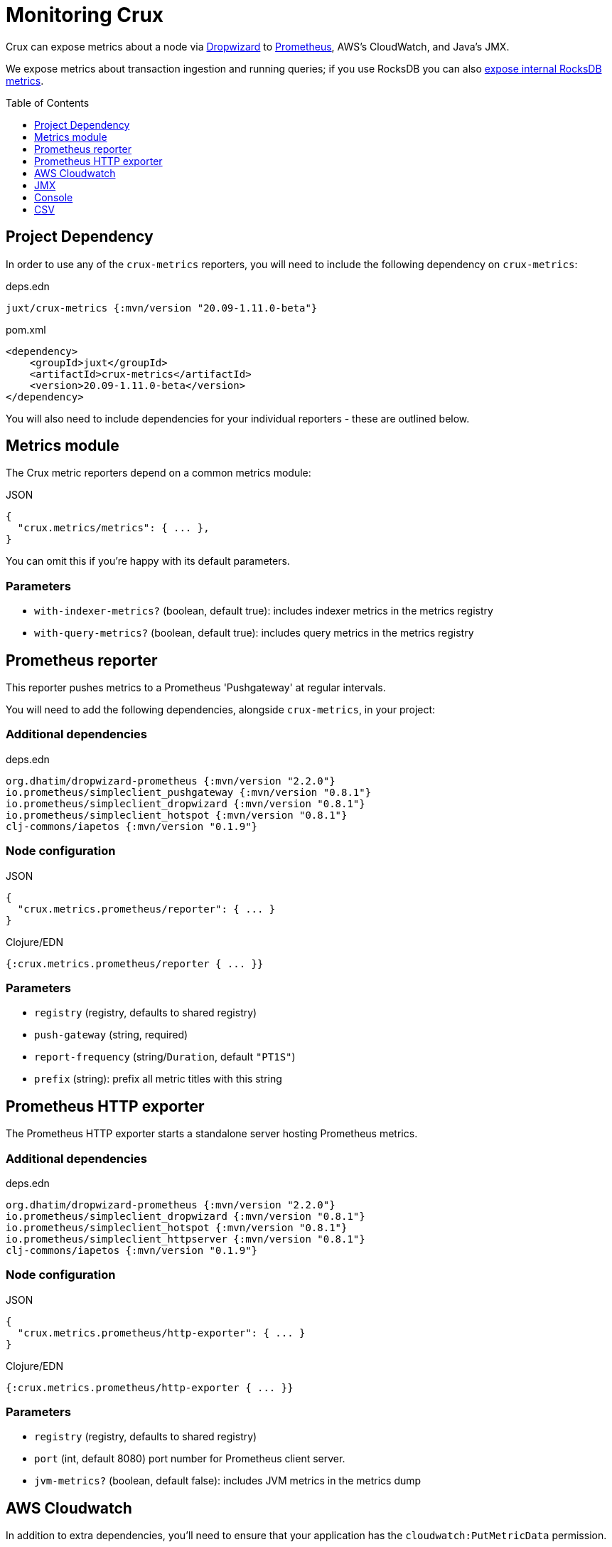 = Monitoring Crux
:toc: macro

Crux can expose metrics about a node via https://metrics.dropwizard.io/4.1.2/[Dropwizard] to https://prometheus.io/[Prometheus], AWS's CloudWatch, and Java's JMX.

We expose metrics about transaction ingestion and running queries; if you use RocksDB you can also xref:rocksdb.adoc#monitoring[expose internal RocksDB metrics].

toc::[levels=1]

== Project Dependency

In order to use any of the `crux-metrics` reporters, you will need to include the following dependency on `crux-metrics`:

.deps.edn
[source,clojure]
----
juxt/crux-metrics {:mvn/version "20.09-1.11.0-beta"}
----

.pom.xml
[source,xml]
----
<dependency>
    <groupId>juxt</groupId>
    <artifactId>crux-metrics</artifactId>
    <version>20.09-1.11.0-beta</version>
</dependency>
----

You will also need to include dependencies for your individual reporters - these are outlined below.

== Metrics module

The Crux metric reporters depend on a common metrics module:

.JSON
[source,json]
----
{
  "crux.metrics/metrics": { ... },
}
----

You can omit this if you're happy with its default parameters.

=== Parameters

* `with-indexer-metrics?` (boolean, default true): includes indexer metrics in the metrics registry
* `with-query-metrics?` (boolean, default true): includes query metrics in the metrics registry

[#prometheus-reporter]
== Prometheus reporter

This reporter pushes metrics to a Prometheus 'Pushgateway' at regular intervals.

You will need to add the following dependencies, alongside `crux-metrics`, in your project:

=== Additional dependencies

.deps.edn
[source,clojure]
----
org.dhatim/dropwizard-prometheus {:mvn/version "2.2.0"}
io.prometheus/simpleclient_pushgateway {:mvn/version "0.8.1"}
io.prometheus/simpleclient_dropwizard {:mvn/version "0.8.1"}
io.prometheus/simpleclient_hotspot {:mvn/version "0.8.1"}
clj-commons/iapetos {:mvn/version "0.1.9"}
----

=== Node configuration

.JSON
[source,json]
----
{
  "crux.metrics.prometheus/reporter": { ... }
}
----

.Clojure/EDN
[source,clojure]
----
{:crux.metrics.prometheus/reporter { ... }}
----

=== Parameters

* `registry` (registry, defaults to shared registry)
* `push-gateway` (string, required)
* `report-frequency` (string/`Duration`, default `"PT1S"`)
* `prefix` (string): prefix all metric titles with this string

[#prometheus-http]
== Prometheus HTTP exporter

The Prometheus HTTP exporter starts a standalone server hosting Prometheus metrics.

=== Additional dependencies

.deps.edn
[source,clojure]
----
org.dhatim/dropwizard-prometheus {:mvn/version "2.2.0"}
io.prometheus/simpleclient_dropwizard {:mvn/version "0.8.1"}
io.prometheus/simpleclient_hotspot {:mvn/version "0.8.1"}
io.prometheus/simpleclient_httpserver {:mvn/version "0.8.1"}
clj-commons/iapetos {:mvn/version "0.1.9"}
----

=== Node configuration

.JSON
[source,json]
----
{
  "crux.metrics.prometheus/http-exporter": { ... }
}
----

.Clojure/EDN
[source,clojure]
----
{:crux.metrics.prometheus/http-exporter { ... }}
----

=== Parameters

* `registry` (registry, defaults to shared registry)
* `port` (int, default 8080) port number for Prometheus client server.
* `jvm-metrics?` (boolean, default false): includes JVM metrics in the metrics dump

[#cloudwatch]
== AWS Cloudwatch

In addition to extra dependencies, you'll need to ensure that your application has the `cloudwatch:PutMetricData` permission.

=== Additional dependencies

.deps.edn
[source,clojure]
----
io.github.azagniotov/dropwizard-metrics-cloudwatch {:mvn/version "2.0.3"}
software.amazon.awssdk/cloudwatch {:mvn/version "2.10.61"}
----

=== Node configuration

.JSON
[source,json]
----
{
  "crux.metrics.cloudwatch/reporter": { ... }
}
----

.Clojure/EDN
[source,clojure]
----
{:crux.metrics.cloudwatch/reporter { ... }}
----

=== Parameters

* `registry` (registry, defaults to shared registry)
* `high-resolution?` (boolean, default false): increase push rate from 1 minute to 1 second
* `dimensions` (`Map<String, String>`): dimensions to include in the pushed metrics
* `jvm-metrics?` (boolean, default false): includes JVM metrics in the pushed metrics
* `region` (string): override default AWS region for uploading metrics
* `ignore-rules` (`List<String>`): a list of metrics to ignore, in gitignore format. e.g. `["crux.tx" "!crux.tx.ingest"]` would ignore `crux.tx.*`, except `crux.tx.ingest`
* `dry-run?` (boolean, default false): reporter outputs to a local SLF4J logger instead
* `dry-run-report-frequency` (string/`Duration`, default `"PT1S"`)

[#jmx]
== JMX

=== Additional Dependencies

.deps.edn
[source,clj]
----
io.dropwizard.metrics/metrics-jmx {:mvn/version "4.1.2"}
----

=== Node configuration

.JSON
[source,json]
----
{
  "crux.metrics.jmx/reporter": { ... }
}
----

.Clojure/EDN
[source,clojure]
----
{:crux.metrics.jmx/reporter { ... }}
----

=== Parameters

* `registry` (registry, defaults to shared registry)
* `domain` (string): custom JMS domain
* `rate-unit` (`TimeUnit`, default 'seconds'): unit to report rates
* `duration-unit` (`TimeUnit`, default 'seconds'): unit to report durations

[#console]
== Console

The console reporter logs metrics to standard-out at regular intervals.

It has no additional dependencies.

=== Node configuration

.JSON
[source,json]
----
{
  "crux.metrics.console/reporter": { ... }
}
----

.Clojure/EDN
[source,clojure]
----
{:crux.metrics.console/reporter { ... }}
----

=== Parameters

* `registry` (registry, defaults to shared registry)
* `report-frequency` (string/`Duration`, default `"PT1S"`)
* `rate-unit` (`TimeUnit`, default 'seconds'): unit to report rates
* `duration-unit` (`TimeUnit`, default 'seconds'): unit to report durations

[#csv]
== CSV

The CSV reporter logs metrics to a CSV file at regular intervals.

It has no additional dependencies.

=== Node configuration

.JSON
[source,json]
----
{
  "crux.metrics.csv/reporter": { ... }
}
----

.Clojure/EDN
[source,clojure]
----
{:crux.metrics.csv/reporter { ... }}
----

=== Parameters

* `registry` (registry, defaults to shared registry)
* `output-file` (string/`File`/`Path`, required)
* `report-frequency` (string/`Duration`, default `"PT1S"`)
* `rate-unit` (`TimeUnit`, default 'seconds'): unit to report rates
* `duration-unit` (`TimeUnit`, default 'seconds'): unit to report durations
